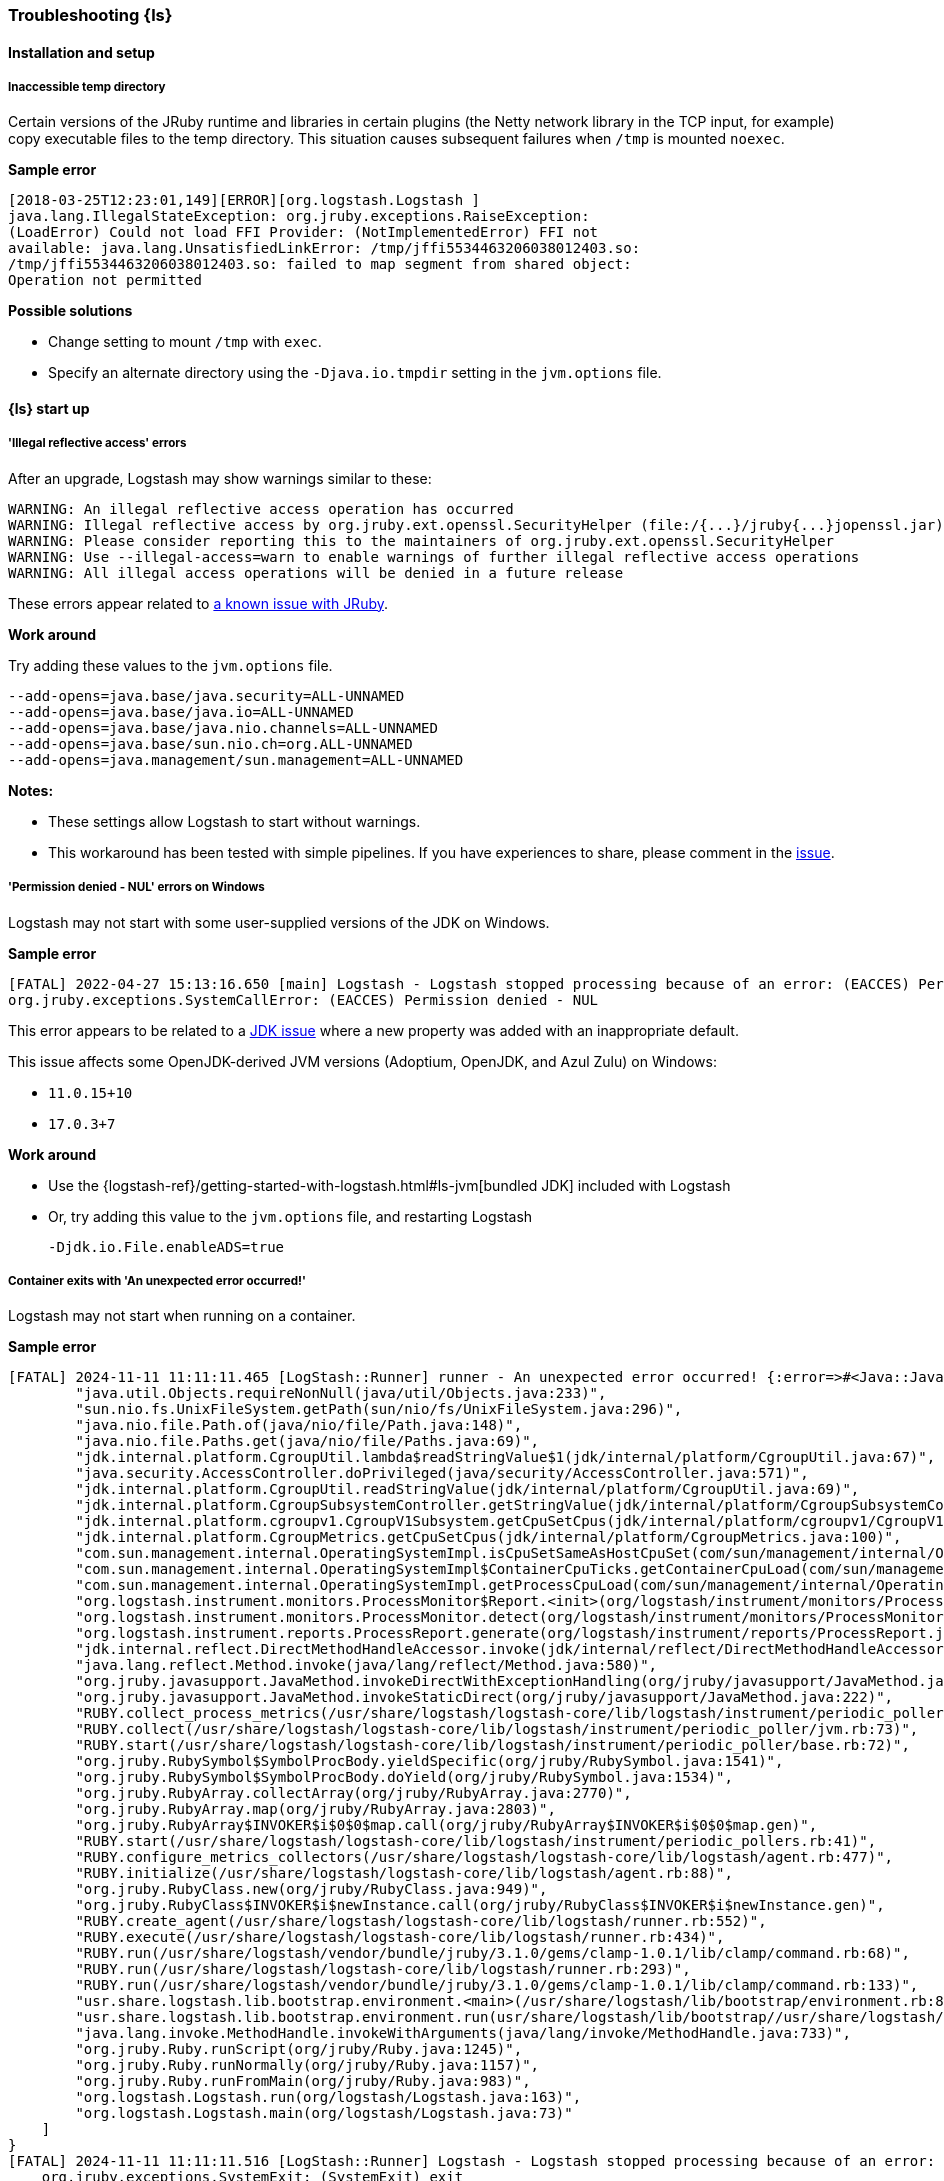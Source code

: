[[ts-logstash]] 
=== Troubleshooting {ls}


[[ts-install]] 
==== Installation and setup

[[ts-temp-dir]] 
===== Inaccessible temp directory

Certain versions of the JRuby runtime and libraries
in certain plugins (the Netty network library in the TCP input, for example) copy
executable files to the temp directory. This situation causes subsequent failures when
`/tmp` is mounted `noexec`. 

*Sample error*

[source,sh]
-----
[2018-03-25T12:23:01,149][ERROR][org.logstash.Logstash ]
java.lang.IllegalStateException: org.jruby.exceptions.RaiseException:
(LoadError) Could not load FFI Provider: (NotImplementedError) FFI not
available: java.lang.UnsatisfiedLinkError: /tmp/jffi5534463206038012403.so:
/tmp/jffi5534463206038012403.so: failed to map segment from shared object:
Operation not permitted
-----

*Possible solutions*

* Change setting to mount `/tmp` with `exec`.
* Specify an alternate directory using the `-Djava.io.tmpdir` setting in the `jvm.options` file.


[[ts-startup]]
==== {ls} start up

[[ts-illegal-reflective-error]]
===== 'Illegal reflective access' errors

// https://github.com/elastic/logstash/issues/10496 and https://github.com/elastic/logstash/issues/10498

After an upgrade, Logstash may show warnings similar to these:

[source,sh]
-----
WARNING: An illegal reflective access operation has occurred
WARNING: Illegal reflective access by org.jruby.ext.openssl.SecurityHelper (file:/{...}/jruby{...}jopenssl.jar) to field java.security.MessageDigest.provider
WARNING: Please consider reporting this to the maintainers of org.jruby.ext.openssl.SecurityHelper
WARNING: Use --illegal-access=warn to enable warnings of further illegal reflective access operations
WARNING: All illegal access operations will be denied in a future release
-----

These errors appear related to https://github.com/jruby/jruby/issues/4834[a known issue with JRuby].

*Work around*

Try adding these values to the `jvm.options` file.

[source,sh]
-----
--add-opens=java.base/java.security=ALL-UNNAMED
--add-opens=java.base/java.io=ALL-UNNAMED
--add-opens=java.base/java.nio.channels=ALL-UNNAMED
--add-opens=java.base/sun.nio.ch=org.ALL-UNNAMED
--add-opens=java.management/sun.management=ALL-UNNAMED
-----

*Notes:*

* These settings allow Logstash to start without warnings.
* This workaround has been tested with simple pipelines. If you have experiences
to share, please comment in the
https://github.com/elastic/logstash/issues/10496[issue].


[[ts-windows-permission-denied-NUL]]
===== 'Permission denied - NUL' errors on Windows

Logstash may not start with some user-supplied versions of the JDK on Windows.  


*Sample error*

[source,sh]
-----
[FATAL] 2022-04-27 15:13:16.650 [main] Logstash - Logstash stopped processing because of an error: (EACCES) Permission denied - NUL
org.jruby.exceptions.SystemCallError: (EACCES) Permission denied - NUL
-----


This error appears to be related to a https://bugs.openjdk.java.net/browse/JDK-8285445[JDK issue] where a new property was
added with an inappropriate default.

This issue affects some OpenJDK-derived JVM versions (Adoptium, OpenJDK, and Azul Zulu) on Windows:

* `11.0.15+10`
* `17.0.3+7`

*Work around*

* Use the {logstash-ref}/getting-started-with-logstash.html#ls-jvm[bundled JDK] included with Logstash
* Or, try adding this value to the `jvm.options` file, and restarting Logstash
+
[source,sh]
-----
-Djdk.io.File.enableADS=true
-----

[[ts-container-cgroup]]
===== Container exits with 'An unexpected error occurred!'

Logstash may not start when running on a container.

*Sample error*

[source,sh]
-----
[FATAL] 2024-11-11 11:11:11.465 [LogStash::Runner] runner - An unexpected error occurred! {:error=>#<Java::JavaLang::NullPointerException: >, :backtrace=>[
        "java.util.Objects.requireNonNull(java/util/Objects.java:233)",
        "sun.nio.fs.UnixFileSystem.getPath(sun/nio/fs/UnixFileSystem.java:296)",
        "java.nio.file.Path.of(java/nio/file/Path.java:148)",
        "java.nio.file.Paths.get(java/nio/file/Paths.java:69)",
        "jdk.internal.platform.CgroupUtil.lambda$readStringValue$1(jdk/internal/platform/CgroupUtil.java:67)",
        "java.security.AccessController.doPrivileged(java/security/AccessController.java:571)",
        "jdk.internal.platform.CgroupUtil.readStringValue(jdk/internal/platform/CgroupUtil.java:69)",
        "jdk.internal.platform.CgroupSubsystemController.getStringValue(jdk/internal/platform/CgroupSubsystemController.java:65)",
        "jdk.internal.platform.cgroupv1.CgroupV1Subsystem.getCpuSetCpus(jdk/internal/platform/cgroupv1/CgroupV1Subsystem.java:275)",
        "jdk.internal.platform.CgroupMetrics.getCpuSetCpus(jdk/internal/platform/CgroupMetrics.java:100)",
        "com.sun.management.internal.OperatingSystemImpl.isCpuSetSameAsHostCpuSet(com/sun/management/internal/OperatingSystemImpl.java:277)",
        "com.sun.management.internal.OperatingSystemImpl$ContainerCpuTicks.getContainerCpuLoad(com/sun/management/internal/OperatingSystemImpl.java:96)",
        "com.sun.management.internal.OperatingSystemImpl.getProcessCpuLoad(com/sun/management/internal/OperatingSystemImpl.java:271)",
        "org.logstash.instrument.monitors.ProcessMonitor$Report.<init>(org/logstash/instrument/monitors/ProcessMonitor.java:63)",
        "org.logstash.instrument.monitors.ProcessMonitor.detect(org/logstash/instrument/monitors/ProcessMonitor.java:136)",
        "org.logstash.instrument.reports.ProcessReport.generate(org/logstash/instrument/reports/ProcessReport.java:35)",
        "jdk.internal.reflect.DirectMethodHandleAccessor.invoke(jdk/internal/reflect/DirectMethodHandleAccessor.java:103)",
        "java.lang.reflect.Method.invoke(java/lang/reflect/Method.java:580)",
        "org.jruby.javasupport.JavaMethod.invokeDirectWithExceptionHandling(org/jruby/javasupport/JavaMethod.java:300)",
        "org.jruby.javasupport.JavaMethod.invokeStaticDirect(org/jruby/javasupport/JavaMethod.java:222)",
        "RUBY.collect_process_metrics(/usr/share/logstash/logstash-core/lib/logstash/instrument/periodic_poller/jvm.rb:102)",
        "RUBY.collect(/usr/share/logstash/logstash-core/lib/logstash/instrument/periodic_poller/jvm.rb:73)",
        "RUBY.start(/usr/share/logstash/logstash-core/lib/logstash/instrument/periodic_poller/base.rb:72)",
        "org.jruby.RubySymbol$SymbolProcBody.yieldSpecific(org/jruby/RubySymbol.java:1541)",
        "org.jruby.RubySymbol$SymbolProcBody.doYield(org/jruby/RubySymbol.java:1534)",
        "org.jruby.RubyArray.collectArray(org/jruby/RubyArray.java:2770)",
        "org.jruby.RubyArray.map(org/jruby/RubyArray.java:2803)",
        "org.jruby.RubyArray$INVOKER$i$0$0$map.call(org/jruby/RubyArray$INVOKER$i$0$0$map.gen)",
        "RUBY.start(/usr/share/logstash/logstash-core/lib/logstash/instrument/periodic_pollers.rb:41)",
        "RUBY.configure_metrics_collectors(/usr/share/logstash/logstash-core/lib/logstash/agent.rb:477)",
        "RUBY.initialize(/usr/share/logstash/logstash-core/lib/logstash/agent.rb:88)",
        "org.jruby.RubyClass.new(org/jruby/RubyClass.java:949)",
        "org.jruby.RubyClass$INVOKER$i$newInstance.call(org/jruby/RubyClass$INVOKER$i$newInstance.gen)",
        "RUBY.create_agent(/usr/share/logstash/logstash-core/lib/logstash/runner.rb:552)",
        "RUBY.execute(/usr/share/logstash/logstash-core/lib/logstash/runner.rb:434)",
        "RUBY.run(/usr/share/logstash/vendor/bundle/jruby/3.1.0/gems/clamp-1.0.1/lib/clamp/command.rb:68)",
        "RUBY.run(/usr/share/logstash/logstash-core/lib/logstash/runner.rb:293)",
        "RUBY.run(/usr/share/logstash/vendor/bundle/jruby/3.1.0/gems/clamp-1.0.1/lib/clamp/command.rb:133)",
        "usr.share.logstash.lib.bootstrap.environment.<main>(/usr/share/logstash/lib/bootstrap/environment.rb:89)",
        "usr.share.logstash.lib.bootstrap.environment.run(usr/share/logstash/lib/bootstrap//usr/share/logstash/lib/bootstrap/environment.rb)",
        "java.lang.invoke.MethodHandle.invokeWithArguments(java/lang/invoke/MethodHandle.java:733)",
        "org.jruby.Ruby.runScript(org/jruby/Ruby.java:1245)",
        "org.jruby.Ruby.runNormally(org/jruby/Ruby.java:1157)",
        "org.jruby.Ruby.runFromMain(org/jruby/Ruby.java:983)",
        "org.logstash.Logstash.run(org/logstash/Logstash.java:163)",
        "org.logstash.Logstash.main(org/logstash/Logstash.java:73)"
    ]
}
[FATAL] 2024-11-11 11:11:11.516 [LogStash::Runner] Logstash - Logstash stopped processing because of an error: (SystemExit) exit
    org.jruby.exceptions.SystemExit: (SystemExit) exit
    at org.jruby.RubyKernel.exit(org/jruby/RubyKernel.java: 921) ~[jruby.jar:?]
    at org.jruby.RubyKernel.exit(org/jruby/RubyKernel.java: 880) ~[jruby.jar:?]
    at usr.share.logstash.lib.bootstrap.environment.<main>(/usr/share/logstash/lib/bootstrap/environment.rb: 90) ~[?:?]
-----

This error can happen when cgroups v2 is not enabled, such as when running on a Red Had version 8 operating system.

*Work around*

Follow your operating system's instructions for enabling cgroups v2.

[[ts-pqs]]
==== Troubleshooting persistent queues

Symptoms of persistent queue problems include {ls} or one or more pipelines not starting successfully, accompanied by an error message similar to this one.

```
message=>"java.io.IOException: Page file size is too small to hold elements"
```

See the <<troubleshooting-pqs,troubleshooting information>> in the persistent
queue section for more information on remediating problems with persistent queues. 


[[ts-ingest]] 
==== Data ingestion

[[ts-429]] 
===== Error response code 429

A `429` message indicates that an application is busy handling other requests. For
example, Elasticsearch sends a `429` code to notify Logstash (or other indexers)
that the bulk failed because the ingest queue is full. Logstash will retry sending documents.

*Possible actions*

Check {es} to see if it needs attention.

* {ref}/cluster-stats.html[Cluster stats API]
* {ref}/monitor-elasticsearch-cluster.html[Monitor a cluster]

*Sample error*

-----
[2018-08-21T20:05:36,111][INFO ][logstash.outputs.elasticsearch] retrying
failed action with response code: 429
({"type"=>"es_rejected_execution_exception", "reason"=>"rejected execution of
org.elasticsearch.transport.TransportService$7@85be457 on
EsThreadPoolExecutor[bulk, queue capacity = 200,
org.elasticsearch.common.util.concurrent.EsThreadPoolExecutor@538c9d8a[Running,
pool size = 16, active threads = 16, queued tasks = 200, completed tasks =
685]]"})
-----


[[ts-performance]] 
==== Performance

For general performance tuning tips and guidelines, see <<performance-tuning>>.


[[ts-pipeline]] 
==== Troubleshooting a pipeline

Pipelines, by definition, are unique. Here are some guidelines to help you get
started.

* Identify the offending pipeline.
* Start small. Create a minimum pipeline that manifests the problem.


For basic pipelines, this configuration could be enough to make the problem show itself.

[source,ruby]
-----
input {stdin{}} output {stdout{}}
-----

{ls} can separate logs by pipeline. This feature can help you identify the offending pipeline. 
Set `pipeline.separate_logs: true` in your `logstash.yml` to enable the log per pipeline feature.

For more complex pipelines, the problem could be caused by a series of plugins in
a specific order. Troubleshooting these pipelines usually requires trial and error.
Start by systematically removing input and output plugins until you're left with
the minimum set that manifest the issue.

We want to expand this section to make it more helpful. If you have
troubleshooting tips to share, please:

* create an issue at https://github.com/elastic/logstash/issues, or
* create a pull request with your proposed changes at https://github.com/elastic/logstash.

[[ts-pipeline-logging-level-performance]]
==== Logging level can affect performances

*Symptoms* 

Simple filters such as `mutate` or `json` filter can take several milliseconds per event to execute.
Inputs and outputs might be affected, too.

*Background*

The different plugins running on Logstash can be quite verbose if the logging level is set to `debug` or `trace`.
As the logging library used in Logstash is synchronous, heavy logging can affect performances.

*Solution*

Reset the logging level to `info`.

[[ts-pipeline-logging-json-duplicated-message-field]]
==== Logging in json format can write duplicate `message` fields

*Symptoms*

When log format is `json` and certain log events (for example errors from JSON codec plugin)
contains two instances of the `message` field.

Without setting this flag, json log would contain objects like:

[source,json]
-----
{
   "level":"WARN",
   "loggerName":"logstash.codecs.jsonlines",
   "timeMillis":1712937761955,
   "thread":"[main]<stdin",
   "logEvent":{
      "message":"JSON parse error, original data now in message field",
      "message":"Unexpected close marker '}': expected ']' (for Array starting at [Source: (String)\"{\"name\": [}\"; line: 1, column: 10])\n at [Source: (String)\"{\"name\": [}\"; line: 1, column: 12]",
      "exception":"LogStash::Json::ParserError",
      "data":"{\"name\": [}"
   }
}
-----

Please note the duplication of `message` field, while being technically valid json, it is not always parsed correctly.

*Solution*
In `config/logstash.yml` enable the strict json flag:

[source,yaml]
-----
log.format.json.fix_duplicate_message_fields: true
-----

or pass the command line switch

[source]
-----
bin/logstash --log.format.json.fix_duplicate_message_fields true
-----

With `log.format.json.fix_duplicate_message_fields` enabled the duplication of `message` field is removed,
adding to the field name a `_1` suffix:

[source,json]
-----
{
   "level":"WARN",
   "loggerName":"logstash.codecs.jsonlines",
   "timeMillis":1712937629789,
   "thread":"[main]<stdin",
   "logEvent":{
      "message":"JSON parse error, original data now in message field",
      "message_1":"Unexpected close marker '}': expected ']' (for Array starting at [Source: (String)\"{\"name\": [}\"; line: 1, column: 10])\n at [Source: (String)\"{\"name\": [}\"; line: 1, column: 12]",
      "exception":"LogStash::Json::ParserError",
      "data":"{\"name\": [}"
   }
}
-----
